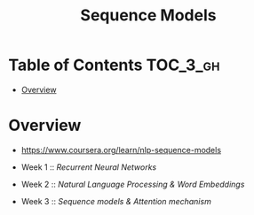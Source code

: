 #+TITLE: Sequence Models

* Table of Contents :TOC_3_gh:
- [[#overview][Overview]]

* Overview
- https://www.coursera.org/learn/nlp-sequence-models

- Week 1 :: [[recurrent-neural-networks][Recurrent Neural Networks]]
- Week 2 :: [[natural-language-Processing-word-embeddings][Natural Language Processing & Word Embeddings]]
- Week 3 :: [[sequence-models-attention-mechanism][Sequence models & Attention mechanism]]
